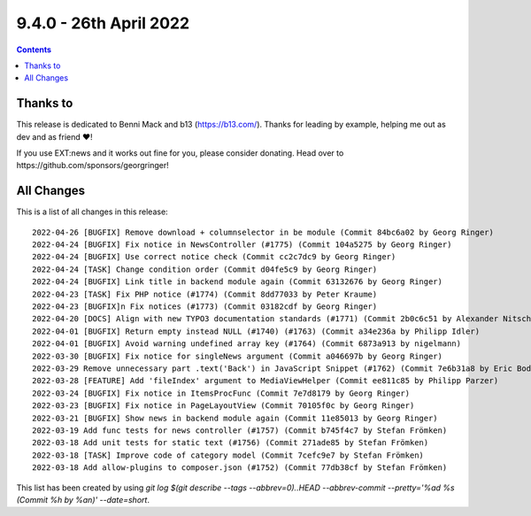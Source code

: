 9.4.0 - 26th April 2022
=======================


..  contents::
    :depth: 3

Thanks to
---------

This release is dedicated to Benni Mack and b13 (https://b13.com/).
Thanks for leading by example, helping me out as dev and as friend ❤️!

If you use EXT:news and it works out fine for you, please consider donating. Head over to https://github.com/sponsors/georgringer!

All Changes
-----------
This is a list of all changes in this release: ::

   2022-04-26 [BUGFIX] Remove download + columnselector in be module (Commit 84bc6a02 by Georg Ringer)
   2022-04-24 [BUGFIX] Fix notice in NewsController (#1775) (Commit 104a5275 by Georg Ringer)
   2022-04-24 [BUGFIX] Use correct notice check (Commit cc2c7dc9 by Georg Ringer)
   2022-04-24 [TASK] Change condition order (Commit d04fe5c9 by Georg Ringer)
   2022-04-24 [BUGFIX] Link title in backend module again (Commit 63132676 by Georg Ringer)
   2022-04-23 [TASK] Fix PHP notice (#1774) (Commit 8dd77033 by Peter Kraume)
   2022-04-23 [BUGFIX]n Fix notices (#1773) (Commit 03182cdf by Georg Ringer)
   2022-04-20 [DOCS] Align with new TYPO3 documentation standards (#1771) (Commit 2b0c6c51 by Alexander Nitsche)
   2022-04-01 [BUGFIX] Return empty instead NULL (#1740) (#1763) (Commit a34e236a by Philipp Idler)
   2022-04-01 [BUGFIX] Avoid warning undefined array key (#1764) (Commit 6873a913 by nigelmann)
   2022-03-30 [BUGFIX] Fix notice for singleNews argument (Commit a046697b by Georg Ringer)
   2022-03-29 Remove unnecessary part .text('Back') in JavaScript Snippet (#1762) (Commit 7e6b31a8 by Eric Bode)
   2022-03-28 [FEATURE] Add 'fileIndex' argument to MediaViewHelper (Commit ee811c85 by Philipp Parzer)
   2022-03-24 [BUGFIX] Fix notice in ItemsProcFunc (Commit 7e7d8179 by Georg Ringer)
   2022-03-23 [BUGFIX] Fix notice in PageLayoutView (Commit 70105f0c by Georg Ringer)
   2022-03-21 [BUGFIX] Show news in backend module again (Commit 11e85013 by Georg Ringer)
   2022-03-19 Add func tests for news controller (#1757) (Commit b745f4c7 by Stefan Frömken)
   2022-03-18 Add unit tests for static text (#1756) (Commit 271ade85 by Stefan Frömken)
   2022-03-18 [TASK] Improve code of category model (Commit 7cefc9e7 by Stefan Frömken)
   2022-03-18 Add allow-plugins to composer.json (#1752) (Commit 77db38cf by Stefan Frömken)


This list has been created by using `git log $(git describe --tags --abbrev=0)..HEAD --abbrev-commit --pretty='%ad %s (Commit %h by %an)' --date=short`.
